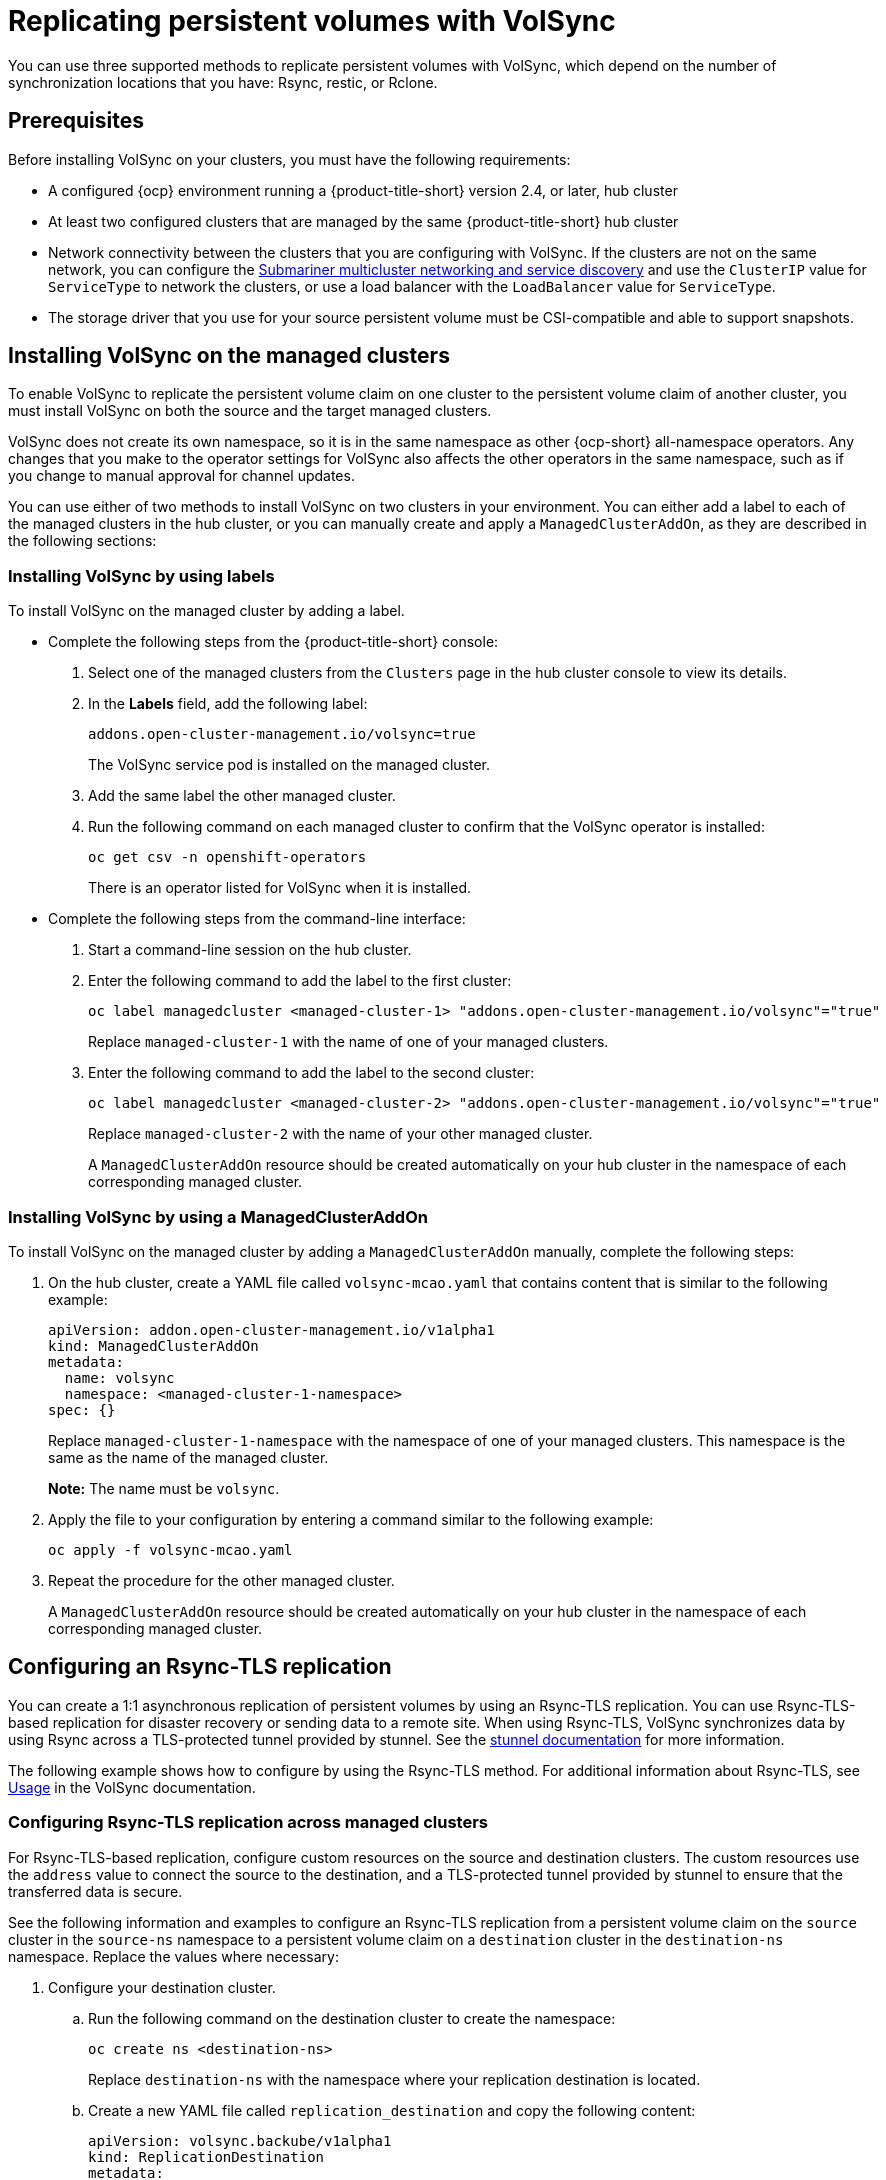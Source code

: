 [#volsync-rep]
= Replicating persistent volumes with VolSync

You can use three supported methods to replicate persistent volumes with VolSync, which depend on the number of synchronization locations that you have: Rsync, restic, or Rclone. 

[#volsync-prereq]
== Prerequisites

Before installing VolSync on your clusters, you must have the following requirements:

* A configured {ocp} environment running a {product-title-short} version 2.4, or later, hub cluster

* At least two configured clusters that are managed by the same {product-title-short} hub cluster

* Network connectivity between the clusters that you are configuring with VolSync. If the clusters are not on the same network, you can configure the link:../../networking/submariner/subm_intro.adoc#submariner[Submariner multicluster networking and service discovery] and use the `ClusterIP` value for `ServiceType` to network the clusters, or use a load balancer with the `LoadBalancer` value for `ServiceType`.

* The storage driver that you use for your source persistent volume must be CSI-compatible and able to support snapshots. 

[#volsync-install-clusters]
== Installing VolSync on the managed clusters

To enable VolSync to replicate the persistent volume claim on one cluster to the persistent volume claim of another cluster, you must install VolSync on both the source and the target managed clusters.

VolSync does not create its own namespace, so it is in the same namespace as other {ocp-short} all-namespace operators. Any changes that you make to the operator settings for VolSync also affects the other operators in the same namespace, such as if you change to manual approval for channel updates. 

You can use either of two methods to install VolSync on two clusters in your environment. You can either add a label to each of the managed clusters in the hub cluster, or you can manually create and apply a `ManagedClusterAddOn`, as they are described in the following sections:

[#volsync-install-label]
=== Installing VolSync by using labels

To install VolSync on the managed cluster by adding a label.

* Complete the following steps from the {product-title-short} console:

+
. Select one of the managed clusters from the `Clusters` page in the hub cluster console to view its details.

. In the *Labels* field, add the following label: 
+
----
addons.open-cluster-management.io/volsync=true
----
+
The VolSync service pod is installed on the managed cluster. 

. Add the same label the other managed cluster. 

. Run the following command on each managed cluster to confirm that the VolSync operator is installed:
+
----
oc get csv -n openshift-operators
----
+
There is an operator listed for VolSync when it is installed.

* Complete the following steps from the command-line interface:

+
. Start a command-line session on the hub cluster. 

. Enter the following command to add the label to the first cluster:
+
----
oc label managedcluster <managed-cluster-1> "addons.open-cluster-management.io/volsync"="true"
----
+
Replace `managed-cluster-1` with the name of one of your managed clusters.

. Enter the following command to add the label to the second cluster: 
+
----
oc label managedcluster <managed-cluster-2> "addons.open-cluster-management.io/volsync"="true"
----
+
Replace `managed-cluster-2` with the name of your other managed cluster.
+
A `ManagedClusterAddOn` resource should be created automatically on your hub cluster in the namespace of each corresponding managed cluster.

[#volsync-install-mcaddon]
=== Installing VolSync by using a ManagedClusterAddOn

To install VolSync on the managed cluster by adding a `ManagedClusterAddOn` manually, complete the following steps:

. On the hub cluster, create a YAML file called `volsync-mcao.yaml` that contains content that is similar to the following example: 
+
[source,yaml]
----
apiVersion: addon.open-cluster-management.io/v1alpha1
kind: ManagedClusterAddOn
metadata:
  name: volsync
  namespace: <managed-cluster-1-namespace>
spec: {}
----
+
Replace `managed-cluster-1-namespace` with the namespace of one of your managed clusters. This namespace is the same as the name of the managed cluster.
+
*Note:* The name must be `volsync`. 

. Apply the file to your configuration by entering a command similar to the following example:
+
----
oc apply -f volsync-mcao.yaml
----

. Repeat the procedure for the other managed cluster.
+
A `ManagedClusterAddOn` resource should be created automatically on your hub cluster in the namespace of each corresponding managed cluster.

[#rsync-tls-replication-volsync]
== Configuring an Rsync-TLS replication

You can create a 1:1 asynchronous replication of persistent volumes by using an Rsync-TLS replication. You can use Rsync-TLS-based replication for disaster recovery or sending data to a remote site. When using Rsync-TLS, VolSync synchronizes data by using Rsync across a TLS-protected tunnel provided by stunnel. See the https://www.stunnel.org/docs.html[stunnel documentation] for more information.

The following example shows how to configure by using the Rsync-TLS method. For additional information about Rsync-TLS, see https://volsync.readthedocs.io/en/latest/usage/index.html[Usage] in the VolSync documentation.

[#volsync-rsync-tls-clusters]
=== Configuring Rsync-TLS replication across managed clusters

For Rsync-TLS-based replication, configure custom resources on the source and destination clusters. The custom resources use the `address` value to connect the source to the destination, and a TLS-protected tunnel provided by stunnel to ensure that the transferred data is secure.

See the following information and examples to configure an Rsync-TLS replication from a persistent volume claim on the `source` cluster in the `source-ns` namespace to a persistent volume claim on a `destination` cluster in the `destination-ns` namespace. Replace the values where necessary:

. Configure your destination cluster.

.. Run the following command on the destination cluster to create the namespace:
+
----
oc create ns <destination-ns>
----
+
Replace `destination-ns` with the namespace where your replication destination is located.

.. Create a new YAML file called `replication_destination` and copy the following content:
+
[]
----
apiVersion: volsync.backube/v1alpha1
kind: ReplicationDestination
metadata:
  name: <destination>
  namespace: <destination-ns>
spec:
  rsyncTLS:
    serviceType: LoadBalancer <2>
    copyMethod: Snapshot
    capacity: 2Gi <1>
    accessModes: [ReadWriteOnce]
    storageClassName: gp2-csi
    volumeSnapshotClassName: csi-aws-vsc
----
+
<1> Make sure that the `capacity` value matches the capacity of the persistent volume claim that is being replicated.
<2> For this example, the `ServiceType` value of `LoadBalancer` is used. The load balancer service is created by the source cluster to enable your source managed cluster to transfer information to a different destination managed cluster. You can use `ClusterIP` as the service type if your source and destinations are on the same cluster, or if you have Submariner network service configured. Note the address and the name of the secret to refer to when you configure the source cluster.
+ 
*Optional:* Specify the values of the `storageClassName` and `volumeSnapshotClassName` parameters if you are using a storage class and volume snapshot class name that are different than the default values for your environment. 

.. Run the following command on the destination cluster to create the `replicationdestination` resource:
+
----
oc create -n <destination-ns> -f replication_destination.yaml
----
+
Replace `destination-ns` with the name of the namespace where your destination is located.
+
After the `replicationdestination` resource is created, the following parameters and values are added to the resource: 
+
|==========
| Parameter | Value

| `.status.rsyncTLS.address` 
| IP address of the destination cluster that is used to enable the source and destination clusters to communicate.

| `.status.rsyncTLS.keySecret` 
| Name of the secret containing the TLS key that authenticates the connection with the source cluster.
|==========

.. Run the following command to copy the value of `.status.rsyncTLS.address` to use on the source cluster. Replace `destination` with the name of your replication destination custom resource. Replace `destination-ns` with the name of the namespace where your destination is located:
+
----
ADDRESS=`oc get replicationdestination <destination> -n <destination-ns> --template={{.status.rsyncTLS.address}}`
echo $ADDRESS
----
+
The output appears similar to the following, which is for an Amazon Web Services environment:
+
----
a831264645yhrjrjyer6f9e4a02eb2-5592c0b3d94dd376.elb.us-east-1.amazonaws.com
----

.. Run the following command to copy the name of the secret:
+
----
KEYSECRET=`oc get replicationdestination <destination> -n <destination-ns> --template={{.status.rsyncTLS.keySecret}}`
echo $KEYSECRET
----
+
Replace `destination` with the name of your replication destination custom resource.
+
Replace `destination-ns` with the name of the namespace where your destination is located.
+
You will have to enter it on the source cluster when you configure the source. The output should be the name of your SSH keys secret file, which might resemble the following name:
+
----
volsync-rsync-tls-destination-name
----

.. Copy the key secret from the destination cluster by entering the following command against the destination cluster:
+
----
oc get secret -n <destination-ns> $KEYSECRET -o yaml > /tmp/secret.yaml
----
+
Replace `destination-ns` with the namespace where your replication destination is located.

.. Open the secret file in the `vi` editor by entering the following command:
+
----
vi /tmp/secret.yaml
----

.. In the open secret file on the destination cluster, make the following changes:
+
* Change the namespace to the namespace of your source cluster. For this example, it is `source-ns`.
* Remove the owner references (`.metadata.ownerReferences`).

.. On the source cluster, create the secret file by entering the following command on the source cluster:
+
----
oc create -f /tmp/secret.yaml
----

. Identify the source persistent volume claim that you want to replicate.
+
*Note:* The source persistent volume claim must be on a CSI storage class.

. Create the `ReplicationSource` items.
+
.. Create a new YAML file called `replication_source` on the source cluster and copy the following content: 
+
[source,yaml]
----
apiVersion: volsync.backube/v1alpha1
kind: ReplicationSource
metadata:
  name: <source>
  namespace: <source-ns>
spec:
  sourcePVC: <persistent_volume_claim>
  trigger:
    schedule: "*/3 * * * *" #/*
  rsyncTLS:
    keySecret: <mykeysecret>
    address: <my.host.com>
    copyMethod: Snapshot
    storageClassName: gp2-csi
    volumeSnapshotClassName: gp2-csi
----
+
Replace `source` with the name for your replication source custom resource. See step _3-vi_ of this procedure for instructions on how to replace this automatically.
+
Replace `source-ns` with the namespace of the persistent volume claim where your source is located. See step _3-vi_ of this procedure for instructions on how to replace this automatically. 
+
Replace `persistent_volume_claim` with the name of your source persistent volume claim.
+
Replace `mykeysecret` with the the name of the secret that you copied from the destination cluster to the source cluster (the value of `$KEYSECRET`).
+
Replace `my.host.com` with the host address that you copied from the `.status.rsyncTLS.address` field of the `ReplicationDestination` when you configured it. You can find examples of `sed` commands in the next step.
+
If your storage driver supports cloning, using `Clone` as the value for `copyMethod` might be a more streamlined process for the replication.
+ 
*Optional:* Specify the values of the `storageClassName` and `volumeSnapshotClassName` parameters if you are using a storage class and volume snapshot class name that are different than the default values for your environment. 
+
You can now set up the synchronization method of the persistent volume.

.. On the source cluster, modify the `replication_source.yaml` file by replacing the value of the `address` and `keySecret` in the `ReplicationSource` object with the values that you noted from the destination cluster by entering the following commands:
+
----
sed -i "s/<my.host.com>/$ADDRESS/g" replication_source.yaml
sed -i "s/<mykeysecret>/$KEYSECRET/g" replication_source.yaml
oc create -n <source> -f replication_source.yaml
----
+
Replace `my.host.com` with the host address that you copied from the `.status.rsyncTLS.address` field of the `ReplicationDestination` when you configured it.
+
Replace `keySecret` with the keys that you copied from the `.status.rsyncTLS.keySecret` field of the `ReplicationDestination` when you configured it.
+
Replace `source` with the name of the persistent volume claim where your source is located.
+
*Note:* You must create the the file in the same namespace as the persistent volume claim that you want to replicate. 

.. Verify that the replication completed by running the following command on the `ReplicationSource` object:
+
----
oc describe ReplicationSource -n <source-ns> <source>
----
+
Replace `source-ns` with the namespace of the persistent volume claim where your source is located.
+
Replace `source` with the name of your replication source custom resource. 
+
If the replication was successful, the output should be similar to the following example:
+
----
Status:
  Conditions:
    Last Transition Time:  2021-10-14T20:48:00Z
    Message:               Synchronization in-progress
    Reason:                SyncInProgress
    Status:                True
    Type:                  Synchronizing
    Last Transition Time:  2021-10-14T20:41:41Z
    Message:               Reconcile complete
    Reason:                ReconcileComplete
    Status:                True
    Type:                  Reconciled
  Last Sync Duration:      5m20.764642395s
  Last Sync Time:          2021-10-14T20:47:01Z
  Next Sync Time:          2021-10-14T20:48:00Z
----
+
If the `Last Sync Time` has no time listed, then the replication is not complete.

You have a replica of your original persistent volume claim. 

[#rsync-replication-volsync]
== Configuring an Rsync replication

*Important:* Use Rsync-TLS instead of Rsync for enhanced security. By using Rsync-TLS, you can avoid using elevated user permissions that are not required for replicating persistent volumes.

You can create a 1:1 asynchronous replication of persistent volumes by using an Rsync replication. You can use Rsync-based replication for disaster recovery or sending data to a remote site.

The following example shows how to configure by using the Rsync method.  
 
[#volsync-rsync-clusters]
=== Configuring Rsync replication across managed clusters

For Rsync-based replication, configure custom resources on the source and destination clusters. The custom resources use the `address` value to connect the source to the destination, and the `sshKeys` to ensure that the transferred data is secure.

*Note:* You must copy the values for `address` and `sshKeys` from the destination to the source, so configure the destination before you configure the source.

This example provides the steps to configure an Rsync replication from a persistent volume claim on the `source` cluster in the `source-ns` namespace to a persistent volume claim on a `destination` cluster in the `destination-ns` namespace. You can replace those values with other values, if necessary.

. Configure your destination cluster.

.. Run the following command on the destination cluster to create the namespace:
+
----
oc create ns <destination-ns>
----
+
Replace `destination-ns` with a name for the namespace that will contain your destination persistent volume claim.

.. Copy the following YAML content to create a new file called `replication_destination.yaml`:
+
[source,yaml]
----
apiVersion: volsync.backube/v1alpha1
kind: ReplicationDestination
metadata:
  name: <destination>
  namespace: <destination-ns>
spec:
  rsync:
    serviceType: LoadBalancer
    copyMethod: Snapshot
    capacity: 2Gi
    accessModes: [ReadWriteOnce]
    storageClassName: gp2-csi
    volumeSnapshotClassName: csi-aws-vsc
----
+
*Note:* The `capacity` value should match the capacity of the persistent volume claim that is being replicated.
+
Replace `destination` with the name of your replication destination CR.
+
Replace `destination-ns` with the name of the namespace where your destination is located.
+
For this example, the `ServiceType` value of `LoadBalancer` is used. The load balancer service is created by the source cluster to enable your source managed cluster to transfer information to a different destination managed cluster. You can use `ClusterIP` as the service type if your source and destinations are on the same cluster, or if you have Submariner network service configured. Note the address and the name of the secret to refer to when you configure the source cluster.
+ 
The `storageClassName` and `volumeSnapshotClassName` are optional parameters. Specify the values for your environment, particularly if you are using a storage class and volume snapshot class name that are different than the default values for your environment. 

.. Run the following command on the destination cluster to create the `replicationdestination` resource:
+
----
oc create -n <destination-ns> -f replication_destination.yaml
----
+
Replace `destination-ns` with the name of the namespace where your destination is located.
+
After the `replicationdestination` resource is created, following parameters and values are added to the resource: 
+
|==========
| Parameter | Value

| `.status.rsync.address` | IP address of the destination cluster that is used to enable the source and destination clusters to communicate.
| `.status.rsync.sshKeys` | Name of the SSH key file that enables secure data transfer from the source cluster to the destination cluster. 
|==========

.. Run the following command to copy the value of `.status.rsync.address` to use on the source cluster:
+
----
ADDRESS=`oc get replicationdestination <destination> -n <destination-ns> --template={{.status.rsync.address}}`
echo $ADDRESS
----
+
Replace `destination` with the name of your replication destination custom resource.
+
Replace `destination-ns` with the name of the namespace where your destination is located.
+
The output should appear similar to the following output, which is for an Amazon Web Services environment:
+
----
a831264645yhrjrjyer6f9e4a02eb2-5592c0b3d94dd376.elb.us-east-1.amazonaws.com
----

.. Run the following command to copy the name of the secret:
+
----
SSHKEYS=`oc get replicationdestination <destination> -n <destination-ns> --template={{.status.rsync.sshKeys}}`
echo $SSHKEYS
----
+
Replace `destination` with the name of your replication destination custom resource.
+
Replace `destination-ns` with the name of the namespace where your destination is located.
+
You will have to enter it on the source cluster when you configure the source. The output should be the name of your SSH keys secret file, which might resemble the following name:
+
----
volsync-rsync-dst-src-destination-name
----

.. Copy the SSH secret from the destination cluster by entering the following command against the destination cluster:
+
----
oc get secret -n <destination-ns> $SSHKEYS -o yaml > /tmp/secret.yaml
----
+
Replace `destination-ns` with the namespace of the persistent volume claim where your destination is located.

.. Open the secret file in the `vi` editor by entering the following command:
+
----
vi /tmp/secret.yaml
----

.. In the open secret file on the destination cluster, make the following changes:
+
* Change the namespace to the namespace of your source cluster. For this example, it is `source-ns`.
* Remove the owner references (`.metadata.ownerReferences`).

.. On the source cluster, create the secret file by entering the following command on the source cluster:
+
----
oc create -f /tmp/secret.yaml
----

. Identify the source persistent volume claim that you want to replicate.
+
*Note:* The source persistent volume claim must be on a CSI storage class.

. Create the `ReplicationSource` items.
+
.. Copy the following YAML content to create a new file called `replication_source.yaml` on the source cluster: 
+
[source,yaml]
----
apiVersion: volsync.backube/v1alpha1
kind: ReplicationSource
metadata:
  name: <source>
  namespace: <source-ns>
spec:
  sourcePVC: <persistent_volume_claim>
  trigger:
    schedule: "*/3 * * * *" #/*
  rsync:
    sshKeys: <mysshkeys>
    address: <my.host.com>
    copyMethod: Snapshot
    storageClassName: gp2-csi
    volumeSnapshotClassName: gp2-csi
----
+
Replace `source` with the name for your replication source custom resource. See step _3-vi_ of this procedure for instructions on how to replace this automatically.
+
Replace `source-ns` with the namespace of the persistent volume claim where your source is located. See step _3-vi_ of this procedure for instructions on how to replace this automatically. 
+
Replace `persistent_volume_claim` with the name of your source persistent volume claim.
+
Replace `mysshkeys` with the keys that you copied from the `.status.rsync.sshKeys` field of the `ReplicationDestination` when you configured it. 
+
Replace `my.host.com` with the host address that you copied from the `.status.rsync.address` field of the `ReplicationDestination` when you configured it. 
+
If your storage driver supports cloning, using `Clone` as the value for `copyMethod` might be a more streamlined process for the replication.
+ 
`StorageClassName` and `volumeSnapshotClassName` are optional parameters. If you are using a storage class and volume snapshot class name that are different than the defaults for your environment, specify those values. 
+
You can now set up the synchronization method of the persistent volume.

.. On the source cluster, modify the `replication_source.yaml` file by replacing the value of the `address` and `sshKeys` in the `ReplicationSource` object with the values that you noted from the destination cluster by entering the following commands:
+
----
sed -i "s/<my.host.com>/$ADDRESS/g" replication_source.yaml
sed -i "s/<mysshkeys>/$SSHKEYS/g" replication_source.yaml
oc create -n <source> -f replication_source.yaml
----
+
Replace `my.host.com` with the host address that you copied from the `.status.rsync.address` field of the `ReplicationDestination` when you configured it.
+
Replace `mysshkeys` with the keys that you copied from the `.status.rsync.sshKeys` field of the `ReplicationDestination` when you configured it.
+
Replace `source` with the name of the persistent volume claim where your source is located.
+
*Note:* You must create the the file in the same namespace as the persistent volume claim that you want to replicate. 

.. Verify that the replication completed by running the following command on the `ReplicationSource` object:
+
----
oc describe ReplicationSource -n <source-ns> <source>
----
+
Replace `source-ns` with the namespace of the persistent volume claim where your source is located.
+
Replace `source` with the name of your replication source custom resource. 
+
If the replication was successful, the output should be similar to the following example:
+
----
Status:
  Conditions:
    Last Transition Time:  2021-10-14T20:48:00Z
    Message:               Synchronization in-progress
    Reason:                SyncInProgress
    Status:                True
    Type:                  Synchronizing
    Last Transition Time:  2021-10-14T20:41:41Z
    Message:               Reconcile complete
    Reason:                ReconcileComplete
    Status:                True
    Type:                  Reconciled
  Last Sync Duration:      5m20.764642395s
  Last Sync Time:          2021-10-14T20:47:01Z
  Next Sync Time:          2021-10-14T20:48:00Z
----
+
If the `Last Sync Time` has no time listed, then the replication is not complete.

You have a replica of your original persistent volume claim. 

[#restic-backup-volsync]
== Configuring a restic backup

A restic-based backup copies a restic-based backup copy of the persistent volume to a location that is specified in your `restic-config.yaml` secret file. A restic backup does not synchronize data between the clusters, but provides data backup. 

Complete the following steps to configure a restic-based backup:

. Specify a repository where your backup images are stored by creating a secret that resembles the following YAML content:
+
[source,yaml]
----
apiVersion: v1
kind: Secret
metadata:
  name: restic-config
type: Opaque
stringData:
  RESTIC_REPOSITORY: <my-restic-repository>
  RESTIC_PASSWORD: <my-restic-password>
  AWS_ACCESS_KEY_ID: access
  AWS_SECRET_ACCESS_KEY: password
----
+
Replace `my-restic-repository` with the location of the S3 bucket repository where you want to store your backup files.
+
Replace `my-restic-password` with the encryption key that is required to access the repository. 
+ 
Replace `access` and `password` with the credentials for your provider, if required. 
+
If you need to prepare a new repository, see https://restic.readthedocs.io/en/stable/030_preparing_a_new_repo.html[Preparing a new repository] for the procedure. If you use that procedure, skip the step that requires you to run the `restic init` command to initialize the repository. VolSync automatically initializes the repository during the first backup.
+
*Important:* When backing up multiple persistent volume claims to the same S3 bucket, the path to the bucket must be unique for each persistent volume claim. Each persistent volume claim is backed up with a separate `ReplicationSource`, and each requires a separate restic-config secret.
+
By sharing the same S3 bucket, each `ReplicationSource` has write access to the entire S3 bucket.

. Configure your backup policy by creating a `ReplicationSource` object that resembles the following YAML content: 
+
[source,yaml]
----
apiVersion: volsync.backube/v1alpha1
kind: ReplicationSource
metadata:
  name: mydata-backup
spec:
  sourcePVC: <source>
  trigger:
    schedule: "*/30 * * * *" #\*
  restic:
    pruneIntervalDays: 14
    repository: <restic-config>
    retain:
      hourly: 6
      daily: 5
      weekly: 4
      monthly: 2
      yearly: 1
    copyMethod: Clone
  # The StorageClass to use when creating the PiT copy (same as source PVC if omitted)
  #storageClassName: my-sc-name
  # The VSC to use if the copy method is Snapshot (default if omitted)
  #volumeSnapshotClassName: my-vsc-name
----
+
Replace `source` with the persistent volume claim that you are backing up. 
+
Replace the value for `schedule` with how often to run the backup. This example has the schedule for every 30 minutes. See xref:../volsync/volsync_schedule.adoc#volsync-schedule[Scheduling your synchronization] for more information about setting up your schedule.
+
Replace the value of `PruneIntervalDays` to the number of days that elapse between instances of repacking the data to save space. The prune operation can generate significant I/O traffic while it is running. 
+
Replace `restic-config` with the name of the secret that you created in step 1. 
+
Set the values for `retain` to your retention policy for the backed up images. 
+
Best practice: Use `Clone` for the value of `CopyMethod` to ensure that a point-in-time image is saved.

*Note:* Restic movers run without root permissions by default. If you want to run restic movers as root, run the following command to add the elevated permissions annotation to your namespace.

----
oc annotate namespace <namespace> volsync.backube/privileged-movers=true
----

Replace `<namespace>` with the name of your namespace.

[#restore-restic-backup]
=== Restoring a restic backup

You can restore the copied data from a restic backup into a new persistent volume claim. *Best practice:* Restore only one backup into a new persistent volume claim. To restore the restic backup, complete the following steps:

. Create a new persistent volume claim to contain the new data similar to the following example:
+
[source,yaml]
----
kind: PersistentVolumeClaim
apiVersion: v1
metadata:
  name: <pvc-name>
spec:
  accessModes:
    - ReadWriteOnce
  resources:
    requests:
      storage: 3Gi
----
+
Replace `pvc-name` with the name of the new persistent volume claim.

. Create a `ReplicationDestination` custom resource that resembles the following example to specify where to restore the data:
+
[source,yaml]
----
apiVersion: volsync.backube/v1alpha1
kind: ReplicationDestination
metadata:
  name: <destination>
spec:
  trigger:
    manual: restore-once
  restic:
    repository: <restic-repo>
    destinationPVC: <pvc-name>
    copyMethod: Direct
----
+
Replace `destination` with the name of your replication destination CR.
+
Replace `restic-repo` with the path to your repository where the source is stored.
+
Replace `pvc-name` with the name of the new persistent volume claim where you want to restore the data. Use an existing persistent volume claim for this, rather than provisioning a new one. 

The restore process only needs to be completed once, and this example restores the most recent backup. For more information about restore options, see https://volsync.readthedocs.io/en/latest/usage/restic/index.html#restore-options[Restore options] in the VolSync documentation. 

[#rclone-replication-volsync]
== Configuring an Rclone replication

An Rclone backup copies a single persistent volume to multiple locations by using Rclone through an intermediate object storage location, like AWS S3. It can be helpful when distributing data to multiple locations. 

Complete the following steps to configure an Rclone replication:

. Create a `ReplicationSource` custom resource that resembles the following example: 
+
[source,yaml]
----
apiVersion: volsync.backube/v1alpha1
kind: ReplicationSource
metadata:
  name: <source>
  namespace: <source-ns>
spec:
  sourcePVC: <source-pvc>
  trigger:
    schedule: "*/6 * * * *" #\*
  rclone:
    rcloneConfigSection: <intermediate-s3-bucket>
    rcloneDestPath: <destination-bucket>
    rcloneConfig: <rclone-secret>
    copyMethod: Snapshot
    storageClassName: <my-sc-name>
    volumeSnapshotClassName: <my-vsc>
----
+
Replace `source-pvc` with the name for your replication source custom resource. 
+
Replace `source-ns` with the namespace of the persistent volume claim where your source is located.
+
Replace `source` with the persistent volume claim that you are replicating.
+
Replace the value of `schedule` with how often to run the replication. This example has the schedule for every 6 minutes. This value must be within quotation marks. See xref:../volsync/volsync_schedule.adoc#volsync-schedule[Scheduling your synchronization] for more information.
+
Replace `intermediate-s3-bucket` with the path to the configuration section of the Rclone configuration file. 
+
Replace `destination-bucket` with the path to the object bucket where you want your replicated files copied. 
+
Replace `rclone-secret` with the name of the secret that contains your Rclone configuration information. 
+
Set the value for `copyMethod` as `Clone`, `Direct`, or `Snapshot`. This value specifies whether the point-in-time copy is generated, and if so, what method is used for generating it.
+
Replace `my-sc-name` with the name of the storage class that you want to use for your point-in-time copy. If not specified, the storage class of the source volume is used.
+
Replace `my-vsc` with the name of the `VolumeSnapshotClass` to use, if you specified `Snapshot` as your `copyMethod`. This is not required for other types of `copyMethod`.

. Create a `ReplicationDestination` custom resource that resembles the following example:
+
[source,yaml]
----
apiVersion: volsync.backube/v1alpha1
kind: ReplicationDestination
metadata:
  name: database-destination
  namespace: dest
spec:
  trigger:
    schedule: "3,9,15,21,27,33,39,45,51,57 * * * *" #/*
  rclone:
    rcloneConfigSection: <intermediate-s3-bucket>
    rcloneDestPath: <destination-bucket>
    rcloneConfig: <rclone-secret>
    copyMethod: Snapshot
    accessModes: [ReadWriteOnce]
    capacity: 10Gi
    storageClassName: <my-sc>
    volumeSnapshotClassName: <my-vsc>
----
+
Replace the value for `schedule` with how often to move the replication to the destination. The schedules for the source and destination must be offset to allow the data to finish replicating before it is pulled from the destination. This example has the schedule for every 6 minutes, offset by 3 minutes. This value must be within quotation marks. See xref:../volsync/volsync_schedule.adoc#volsync-schedule[Scheduling your synchronization] for more information about scheduling.
+
Replace `intermediate-s3-bucket` with the path to the configuration section of the Rclone configuration file.
+
Replace `destination-bucket` with the path to the object bucket where you want your replicated files copied.
+
Replace `rclone-secret` with the name of the secret that contains your Rclone configuration information.
+
Set the value for `copyMethod` as `Clone`, `Direct`, or `Snapshot`. This value specifies whether the point-in-time copy is generated, and if so, which method is used for generating it.
+
The value for `accessModes` specifies the access modes for the persistent volume claim. Valid values are `ReadWriteOnce` or `ReadWriteMany`.
+
The `capacity` specifies the size of the destination volume, which must be large enough to contain the incoming data.
+
Replace `my-sc` with the name of the storage class that you want to use as the destination for your point-in-time copy. If not specified, the system storage class is used.
+
Replace `my-vsc` with the name of the `VolumeSnapshotClass` to use, if you specified `Snapshot` as your `copyMethod`. This is not required for other types of `copyMethod`. If not included, the system default `VolumeSnapshotClass` is used. 

*Note:* Rclone movers run without root permissions by default. If you want to run Rclone movers as root, run the following command to add the elevated permissions annotation to your namespace.

----
oc annotate namespace <namespace> volsync.backube/privileged-movers=true
----

Replace `<namespace>` with the name of your namespace.

[#volsync-add-resources]
== Additional resources

See the following topics for more information:

- See xref:../volsync/adv_config_volsync.adoc#volsync-rsync-tls-clusters[Creating a secret for Rsync-TLS replication] to learn how to create your own secret for an Rsync-TLS replication.
- For additional information about Rsync, see https://volsync.readthedocs.io/en/latest/usage/index.html[Usage] in the VolSync documentation.
- For additional information about restic options, see https://volsync.readthedocs.io/en/latest/usage/restic/index.html#backup-options[Backup options] in the VolSync documentation.
- Go back to <<volsync-install-clusters,Installing VolSync on the managed clusters>>
